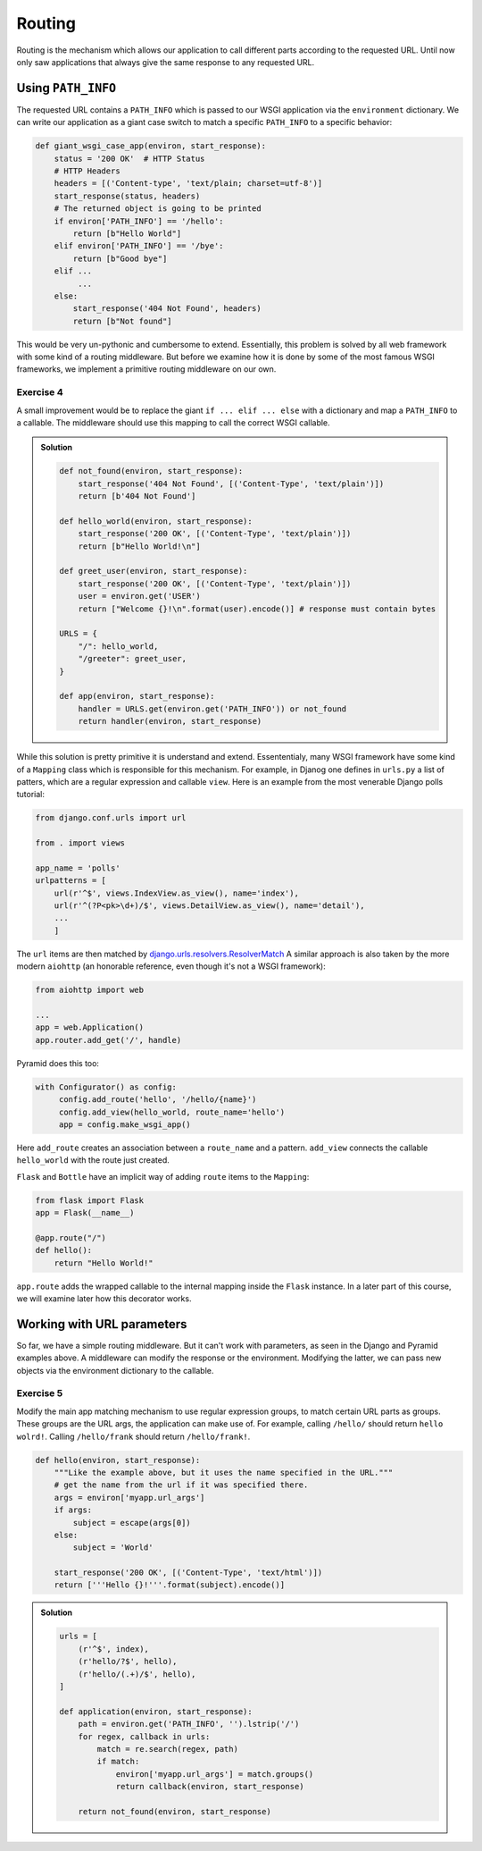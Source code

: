 Routing
=======

Routing is the mechanism which allows our application to call different
parts according to the requested URL.
Until now only saw applications that always give the same response to any
requested URL.

Using ``PATH_INFO``
-------------------
The requested URL contains a ``PATH_INFO`` which is passed to our WSGI
application via the ``environment`` dictionary.
We can write our application as a giant case switch to match a specific
``PATH_INFO`` to a specific behavior:


.. code:: python

    def giant_wsgi_case_app(environ, start_response):
        status = '200 OK'  # HTTP Status
        # HTTP Headers
        headers = [('Content-type', 'text/plain; charset=utf-8')]
        start_response(status, headers)
        # The returned object is going to be printed
        if environ['PATH_INFO'] == '/hello':
            return [b"Hello World"]
        elif environ['PATH_INFO'] == '/bye':
            return [b"Good bye"]
        elif ...
             ...
        else:
            start_response('404 Not Found', headers)
            return [b"Not found"]

This would be very un-pythonic and cumbersome to extend. Essentially, this
problem is solved by all web framework with some kind of a routing
middleware. But before we examine how it is done by some of the most famous
WSGI frameworks, we implement a primitive routing middleware on our own.

Exercise 4
++++++++++
A small improvement would be to replace the giant ``if ... elif ... else``
with a dictionary and map a ``PATH_INFO`` to a callable. The middleware should use this mapping to call the correct WSGI callable.

..  admonition:: Solution
    :class: toggle

    .. code:: python

        def not_found(environ, start_response):
            start_response('404 Not Found', [('Content-Type', 'text/plain')])
            return [b'404 Not Found']

        def hello_world(environ, start_response):
            start_response('200 OK', [('Content-Type', 'text/plain')])
            return [b"Hello World!\n"]

        def greet_user(environ, start_response):
            start_response('200 OK', [('Content-Type', 'text/plain')])
            user = environ.get('USER')
            return ["Welcome {}!\n".format(user).encode()] # response must contain bytes

        URLS = {
            "/": hello_world,
            "/greeter": greet_user,
        }

        def app(environ, start_response):
            handler = URLS.get(environ.get('PATH_INFO')) or not_found
            return handler(environ, start_response)


While this solution is pretty primitive it is understand and extend.
Essententialy, many WSGI framework have some kind of a ``Mapping``
class which is responsible for this mechanism.
For example, in Djanog one defines in ``urls.py`` a list of patters,
which are a regular expression and callable ``view``. Here is an
example from the most venerable Django polls tutorial:

.. code:: python

    from django.conf.urls import url

    from . import views

    app_name = 'polls'
    urlpatterns = [
        url(r'^$', views.IndexView.as_view(), name='index'),
        url(r'^(?P<pk>\d+)/$', views.DetailView.as_view(), name='detail'),
        ...
        ]

The ``url`` items are then matched by django.urls.resolvers.ResolverMatch_
A similar approach is also taken by the more modern ``aiohttp`` (an
honorable reference, even though it's not a WSGI framework):

.. code:: python

    from aiohttp import web

    ...
    app = web.Application()
    app.router.add_get('/', handle)

Pyramid does this too:

.. code:: python

    with Configurator() as config:
         config.add_route('hello', '/hello/{name}')
         config.add_view(hello_world, route_name='hello')
         app = config.make_wsgi_app()

Here ``add_route`` creates an association between a ``route_name`` and
a pattern. ``add_view`` connects the callable ``hello_world`` with the route
just created.

``Flask`` and ``Bottle`` have an implicit way of adding ``route`` items to
the ``Mapping``:

.. code:: python

    from flask import Flask
    app = Flask(__name__)

    @app.route("/")
    def hello():
        return "Hello World!"

``app.route`` adds the wrapped callable to the internal mapping inside the
``Flask`` instance. In a later part of this course, we will examine later
how this decorator works.

Working with URL parameters
---------------------------

So far, we have a simple routing middleware. But it can't work with
parameters, as seen in the Django and Pyramid examples above.
A middleware can modify the response or the environment. Modifying the latter,
we can pass new objects via the environment dictionary to the callable.

Exercise 5
++++++++++

Modify the main app matching mechanism to use regular expression groups,
to match certain URL parts as groups. These groups are the URL args,
the application can make use of. For example, calling ``/hello/`` should return
``hello wolrd!``. Calling ``/hello/frank`` should return ``/hello/frank!``.

.. code:: python

   def hello(environ, start_response):
       """Like the example above, but it uses the name specified in the URL."""
       # get the name from the url if it was specified there.
       args = environ['myapp.url_args']
       if args:
           subject = escape(args[0])
       else:
           subject = 'World'

       start_response('200 OK', [('Content-Type', 'text/html')])
       return ['''Hello {}!'''.format(subject).encode()]


..  admonition:: Solution
    :class: toggle

    .. code:: python

        urls = [
            (r'^$', index),
            (r'hello/?$', hello),
            (r'hello/(.+)/$', hello),
        ]

        def application(environ, start_response):
            path = environ.get('PATH_INFO', '').lstrip('/')
            for regex, callback in urls:
                match = re.search(regex, path)
                if match:
                    environ['myapp.url_args'] = match.groups()
                    return callback(environ, start_response)

            return not_found(environ, start_response)

.. _django.urls.resolvers.ResolverMatch: https://github.com/django/django/blob/f0ffa3f4ea277f9814285085fde20baff60fc386/django/urls/resolvers.py#L29
